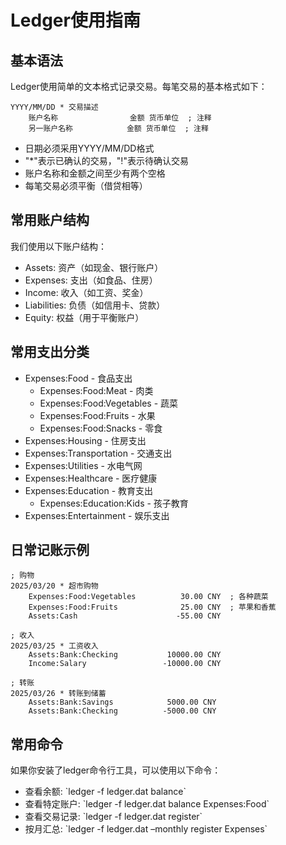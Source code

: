 * Ledger使用指南

** 基本语法
   Ledger使用简单的文本格式记录交易。每笔交易的基本格式如下：
   
   #+BEGIN_EXAMPLE
   YYYY/MM/DD * 交易描述
       账户名称                金额 货币单位  ; 注释
       另一账户名称            金额 货币单位  ; 注释
   #+END_EXAMPLE
   
   - 日期必须采用YYYY/MM/DD格式
   - "*"表示已确认的交易，"!"表示待确认交易
   - 账户名称和金额之间至少有两个空格
   - 每笔交易必须平衡（借贷相等）

** 常用账户结构
   我们使用以下账户结构：
   
   - Assets: 资产（如现金、银行账户）
   - Expenses: 支出（如食品、住房）
   - Income: 收入（如工资、奖金）
   - Liabilities: 负债（如信用卡、贷款）
   - Equity: 权益（用于平衡账户）

** 常用支出分类
   - Expenses:Food - 食品支出
     - Expenses:Food:Meat - 肉类
     - Expenses:Food:Vegetables - 蔬菜
     - Expenses:Food:Fruits - 水果
     - Expenses:Food:Snacks - 零食
   - Expenses:Housing - 住房支出
   - Expenses:Transportation - 交通支出
   - Expenses:Utilities - 水电气网
   - Expenses:Healthcare - 医疗健康
   - Expenses:Education - 教育支出
     - Expenses:Education:Kids - 孩子教育
   - Expenses:Entertainment - 娱乐支出

** 日常记账示例
   
   #+BEGIN_EXAMPLE
   ; 购物
   2025/03/20 * 超市购物
       Expenses:Food:Vegetables          30.00 CNY  ; 各种蔬菜
       Expenses:Food:Fruits              25.00 CNY  ; 苹果和香蕉
       Assets:Cash                      -55.00 CNY
   
   ; 收入
   2025/03/25 * 工资收入
       Assets:Bank:Checking           10000.00 CNY
       Income:Salary                 -10000.00 CNY
   
   ; 转账
   2025/03/26 * 转账到储蓄
       Assets:Bank:Savings            5000.00 CNY
       Assets:Bank:Checking          -5000.00 CNY
   #+END_EXAMPLE

** 常用命令
   如果你安装了ledger命令行工具，可以使用以下命令：
   
   - 查看余额: `ledger -f ledger.dat balance`
   - 查看特定账户: `ledger -f ledger.dat balance Expenses:Food`
   - 查看交易记录: `ledger -f ledger.dat register`
   - 按月汇总: `ledger -f ledger.dat --monthly register Expenses` 